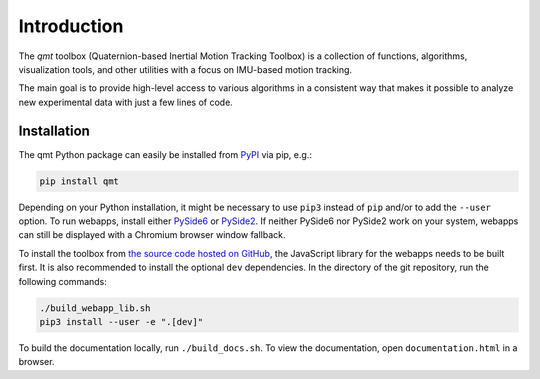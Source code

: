 .. SPDX-FileCopyrightText: 2021 Daniel Laidig <laidig@control.tu-berlin.de>
..
.. SPDX-License-Identifier: MIT

Introduction
############

The `qmt` toolbox (Quaternion-based Inertial Motion Tracking Toolbox) is a collection of functions, algorithms,
visualization tools, and other utilities with a focus on IMU-based motion tracking.

The main goal is to provide high-level access to various algorithms in a consistent way that makes it possible to
analyze new experimental data with just a few lines of code.

Installation
------------

The qmt Python package can easily be installed from `PyPI <https://pypi.org/project/qmt/>`_ via pip, e.g.:

.. code-block:: sh

    pip install qmt

Depending on your Python installation, it might be necessary to use ``pip3`` instead of ``pip`` and/or to add the
``--user`` option.
To run webapps, install either `PySide6 <https://pypi.org/project/PySide6/>`_ or
`PySide2 <https://pypi.org/project/PySide2/>`_. If neither PySide6 nor PySide2 work on your system, webapps can still be
displayed with a Chromium browser window fallback.

To install the toolbox from `the source code hosted on GitHub <https://github.com/dlaidig/qmt>`_, the JavaScript library
for the webapps needs to be built first. It is also recommended to install the optional ``dev`` dependencies. In the
directory of the git repository, run the following commands:

.. code-block:: sh

    ./build_webapp_lib.sh
    pip3 install --user -e ".[dev]"

To build the documentation locally, run ``./build_docs.sh``. To view the documentation, open ``documentation.html`` in a
browser.
